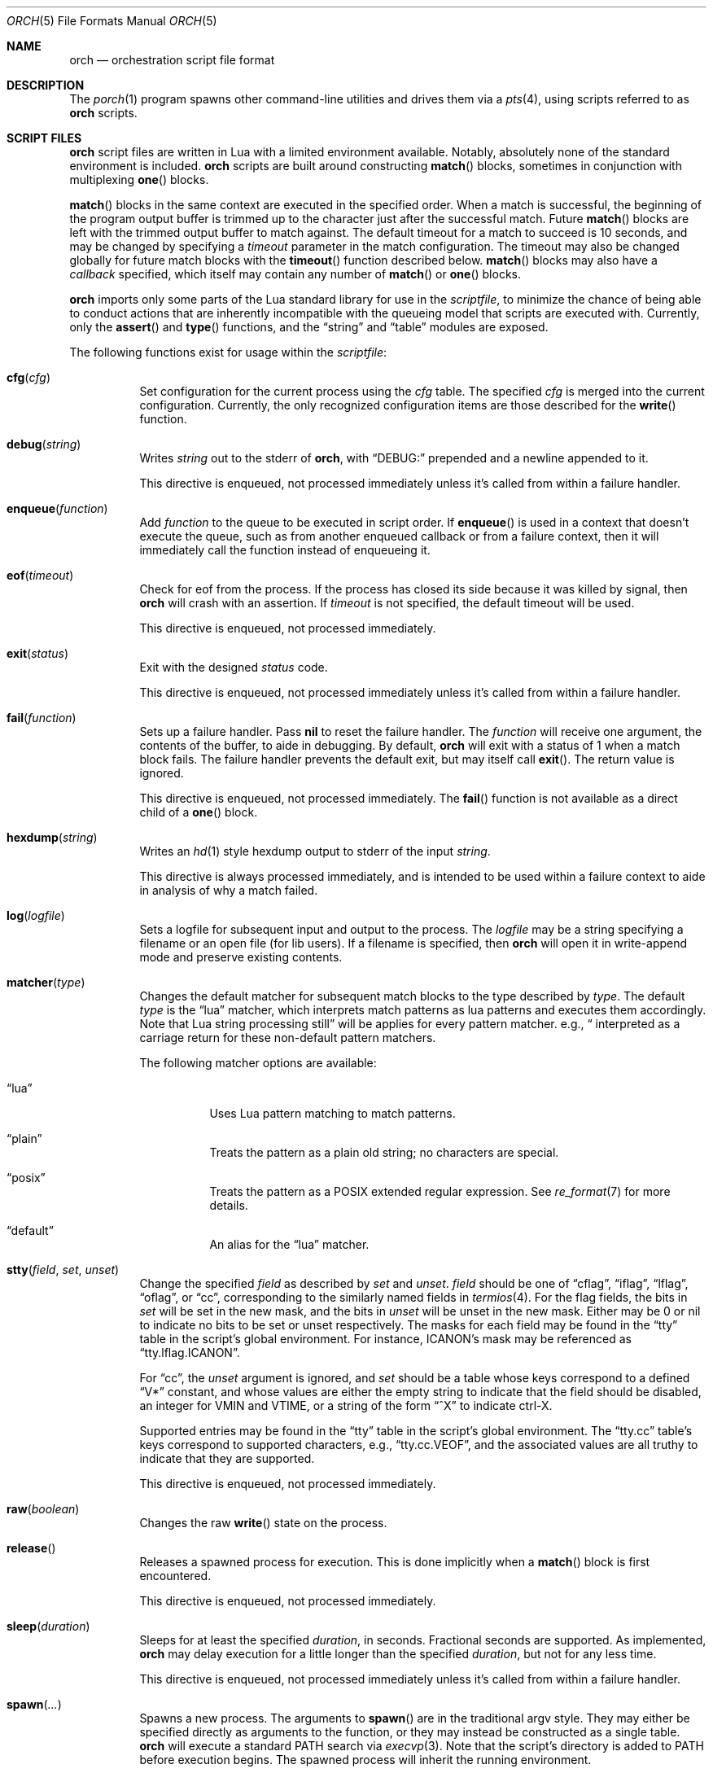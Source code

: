 .\"
.\" Copyright (c) 2024 Kyle Evans <kevans@FreeBSD.org>
.\"
.\" SPDX-License-Identifier: BSD-2-Clause
.\"
.Dd February 10, 2024
.Dt ORCH 5
.Os
.Sh NAME
.Nm orch
.Nd orchestration script file format
.Sh DESCRIPTION
The
.Xr porch 1
program spawns other command-line utilities and drives them via a
.Xr pts 4 ,
using scripts referred to as
.Nm
scripts.
.Sh SCRIPT FILES
.Nm
script files are written in Lua with a limited environment available.
Notably, absolutely none of the standard environment is included.
.Nm
scripts are built around constructing
.Fn match
blocks, sometimes in conjunction with multiplexing
.Fn one
blocks.
.Pp
.Fn match
blocks in the same context are executed in the specified order.
When a match is successful, the beginning of the program output buffer is
trimmed up to the character just after the successful match.
Future
.Fn match
blocks are left with the trimmed output buffer to match against.
The default timeout for a match to succeed is 10 seconds, and may be changed
by specifying a
.Ar timeout
parameter in the match configuration.
The timeout may also be changed globally for future match blocks with the
.Fn timeout
function described below.
.Fn match
blocks may also have a
.Ar callback
specified, which itself may contain any number of
.Fn match
or
.Fn one
blocks.
.Pp
.Nm
imports only some parts of the Lua standard library for use in the
.Ar scriptfile ,
to minimize the chance of being able to conduct actions that are inherently
incompatible with the queueing model that scripts are executed with.
Currently, only the
.Fn assert
and
.Fn type
functions, and the
.Dq string
and
.Dq table
modules are exposed.
.Pp
The following functions exist for usage within the
.Ar scriptfile :
.Bl -tag -width indent
.It Fn cfg "cfg"
Set configuration for the current process using the
.Fa cfg
table.
The specified
.Fa cfg
is merged into the current configuration.
Currently, the only recognized configuration items are those described for the
.Fn write
function.
.It Fn debug "string"
Writes
.Fa string
out to the stderr of
.Nm ,
with
.Dq DEBUG:
prepended and a newline appended to it.
.Pp
This directive is enqueued, not processed immediately unless it's called from
within a failure handler.
.It Fn enqueue "function"
Add
.Fa function
to the queue to be executed in script order.
If
.Fn enqueue
is used in a context that doesn't execute the queue, such as from another
enqueued callback or from a failure context, then it will immediately call the
function instead of enqueueing it.
.It Fn eof "timeout"
Check for eof from the process.
If the process has closed its side because it was killed by signal, then
.Nm
will crash with an assertion.
If
.Fa timeout
is not specified, the default timeout will be used.
.Pp
This directive is enqueued, not processed immediately.
.It Fn exit "status"
Exit with the designed
.Fa status
code.
.Pp
This directive is enqueued, not processed immediately unless it's called from
within a failure handler.
.It Fn fail "function"
Sets up a failure handler.
Pass
.Li nil
to reset the failure handler.
The
.Fa function
will receive one argument, the contents of the buffer, to aide in debugging.
By default,
.Nm
will exit with a status of 1 when a match block fails.
The failure handler prevents the default exit, but may itself call
.Fn exit .
The return value is ignored.
.Pp
This directive is enqueued, not processed immediately.
The
.Fn fail
function is not available as a direct child of a
.Fn one
block.
.It Fn hexdump "string"
Writes an
.Xr hd 1
style hexdump output to stderr of the input
.Fa string .
.Pp
This directive is always processed immediately, and is intended to be used
within a failure context to aide in analysis of why a match failed.
.It Fn log "logfile"
Sets a logfile for subsequent input and output to the process.
The
.Fa logfile
may be a string specifying a filename or an open file (for lib users).
If a filename is specified, then
.Nm
will open it in write-append mode and preserve existing contents.
.It Fn matcher "type"
Changes the default matcher for subsequent match blocks to the type described
by
.Fa type .
The default
.Fa type
is the
.Dq lua
matcher, which interprets match patterns as lua patterns and executes them
accordingly.
Note that Lua string processing still applies for every pattern matcher.
e.g.,
.Dq \\\\r
will be interpreted as a carriage return for these non-default pattern matchers.
.Pp
The following matcher options are available:
.Bl -tag -width indent
.It Dq lua
Uses Lua pattern matching to match patterns.
.It Dq plain
Treats the pattern as a plain old string; no characters are special.
.It Dq posix
Treats the pattern as a POSIX extended regular expression.
See
.Xr re_format 7
for more details.
.It Dq default
An alias for the
.Dq lua
matcher.
.El
.It Fn stty "field" "set" "unset"
Change the specified
.Fa field
as described by
.Fa set
and
.Fa unset .
.Fa field
should be one of
.Dq cflag ,
.Dq iflag ,
.Dq lflag ,
.Dq oflag ,
or
.Dq cc ,
corresponding to the similarly named fields in
.Xr termios 4 .
For the flag fields, the bits in
.Fa set
will be set in the new mask, and the bits in
.Fa unset
will be unset in the new mask.
Either may be 0 or nil to indicate no bits to be set or unset respectively.
The masks for each field may be found in the
.Dq tty
table in the script's global environment.
For instance, ICANON's mask may be referenced as
.Dq tty.lflag.ICANON .
.Pp
For
.Dq cc ,
the
.Fa unset
argument is ignored, and
.Fa set
should be a table whose keys correspond to a defined
.Dq V*
constant, and whose values are either the empty string to indicate that the
field should be disabled, an integer for VMIN and VTIME, or a string of the form
.Dq ^X
to indicate ctrl-X.
.Pp
Supported entries may be found in the
.Dq tty
table in the script's global environment.
The
.Dq tty.cc
table's keys correspond to supported characters, e.g.,
.Dq tty.cc.VEOF ,
and the associated values are all truthy to indicate that they are supported.
.Pp
This directive is enqueued, not processed immediately.
.It Fn raw "boolean"
Changes the raw
.Fn write
state on the process.
.It Fn release
Releases a spawned process for execution.
This is done implicitly when a
.Fn match
block is first encountered.
.Pp
This directive is enqueued, not processed immediately.
.It Fn sleep "duration"
Sleeps for at least the specified
.Fa duration ,
in seconds.
Fractional seconds are supported.
As implemented,
.Nm
may delay execution for a little longer than the specified
.Fa duration ,
but not for any less time.
.Pp
This directive is enqueued, not processed immediately unless it's called from
within a failure handler.
.It Fn spawn "..."
Spawns a new process.
The arguments to
.Fn spawn
are in the traditional argv style.
They may either be specified directly as arguments to the function, or they may
instead be constructed as a single table.
.Nm
will execute a standard
.Ev PATH
search via
.Xr execvp 3 .
Note that the script's directory is added to
.Ev PATH
before execution begins.
The spawned process will inherit the running environment.
.Pp
If the process cannot be spawned, then
.Nm
will exit.
Note that only one process at a time may be matched against.
If a new process is spawned, then the previous process will be killed and
subsequent matches will be against the new process.
.Pp
This directive is enqueued, not processed immediately.
.It Fn timeout "val"
Adjust the default timeout to
.Fa val
seconds for subsequent
.Fn match
blocks.
The default timeout at script start is 10 seconds.
.Pp
This directive is processed immediately.
.It Fn write "str" "cfg"
Write
.Fa str
to stdin of the spawned process.
If the process is in
.Fn raw
mode, then
.Fn write
will write the entire
.Fn str
out as given.
If the process is not in
.Fn raw
mode, which is the default, then escape sequences and control characters will be
processed.
Note that lua strings are naturally escape-processed in addition to any escaping
done by
.Nm .
For example, if one wants to send a literal
.Dq "^D"
in non-raw mode, then
.\" This isn't not ironic at all.
.Dq "\\\\\\\\^D"
is the correct sequence to do so.
The first backslash escapes the second backslash, then
.Nm
sees just a single backslash preceding the circumflex.
.Pp
This directive is enqueued, not processed immediately.
Execution does not continue to the next command until the
.Fa str
has been completely written.
.Pp
The
.Fa cfg
argument is a table of configuration items for the current send.
The following elements are supported:
.Bl -tag -width indent
.It Va rate
The rate at which to send
.Fa str .
This is specified as a table with, at a minimum, a
.Va bytes
item to describe how many bytes to send in a single batch.
.Nm
also accepts a
.Va delay
item to describe how long to wait in between each batch, in seconds.
As with the
.Fn sleep
function, fractional seconds are supported.
With a
.Va delay
of 0,
.Nm
will still call into
.Fn sleep
with no delay.
With no
.Va delay ,
.Nm
will send each batch with no delay in between them.
.El
.Sh BLOCK PRIMITIVES
.Ss Match Blocks
The
.Dq match
blocks are the core primitive of
.Nm
scripts.
Setting them up sounds complicated, but some Lua-supplied sugar actually makes
construction of
.Fn match
blocks relatively elegant.
More on this will be demonstrated in the
.Sx EXAMPLES
section.
.Pp
The
.Fn match
function takes exactly one argument: a pattern to match against.
These patterns are Lua patterns, used without modification to check the output
buffer.
The
.Fn match
returns an anonymous function that may be called again with a table to describe
the properties of the
.Fn match
block.
.Pp
The following properties are available:
.Bl -tag -width indent
.It Va callback
Specifies a function to call if the match succeeds.
The
.Va callback
function may itself construct additional
.Dq match /
.Dq any
blocks, that will then be used for output matching before proceeding after the
successfully matched
.Fn match
block.
.It Va timeout
Overrides the current global timeout.
The
.Va timeout
value is measured in seconds.
.El
.Ss One Blocks
Constructing a
Dq one
block is as simple as calling
.Fn one .
The
.Fn one
function takes a callback as its argument, and this function should setup two or
more
.Fn match
blocks to multiplex between.
The first matching pattern, as specified in script order, will be used and the
rest of the block discarded.
The usual rules of
.Fn match
blocks apply at this point; the callback will be executed, and the callback may
also do further matching.
.Pp
Note that
.Va timeout
likely does work in a
.Fn one
block as you might expect.
.Nm
will effectively wait the full length of the longest timeout for any of the
.Fn match
blocks that it contains.
If some blocks have shorter timeouts than others, then
.Nm
will timeout after the shortest timeout it sees in the block at the time.
If the shorter timeout block still doesn't match, it will be removed from
consideration and we will wait up until the next shortest timeout would have
expired.
That is, a match will not be granted if the matching output comes in after the
timeout would have elapsed, even if we are still waiting on input for other
blocks.
.Sh EXAMPLES
This listing demonstrates the basic features:
.Bd -literal -offset indent
-- Literally spawns a new command: "Hello there", that we will be examining.
spawn("echo", "Hello there")

-- Sets a new default for subsequent match blocks
timeout(3)

-- Just matches the initial "Hello", output buffer now contains " there" to
-- match against.
match "Hello"

-- You're also welcome to do this, if it feels more natural to you:
match("t")

-- This is effectively ignored since the only match block after it specifies an
-- explicit timeout.  If we had another match block after that one, though, then
-- it would use a one second timeout by default.
timeout(1)

-- This one will fail to match, but we've configured a higher timeout than the
-- global timeout we configured above (one second).
match "Friend" {
	timeout = 5,
}
.Ed
.Pp
This block demonstrates bidirectional communication:
.Bd -literal -offset indent
spawn("cat")

-- The tty we setup is in canonical mode by default, so the trailing \\r is
-- necessary for the spawned process to read it (unless the process turns off
-- canonical mode).
write "Hello there\\r"

match "Hello" {
	callback = function()
		debug("Hello matched")
	end
}
.Ed
.Pp
This block demonstrates more complex nested match blocks:
.Bd -literal -offset indent
spawn("cat")

write "Hello world\\r"

match "Hello" {
	callback = function()
		-- This will match the world sent above...
		match "world" {
			callback = function()
				-- ... and additionally write "FRIENDS" out
				write "FRIENDS\\r"
			end
		}
	end
}

match "FRIENDS" {
	callback = function()
		debug "FRIENDS seen!"
	end
}
.Ed
.Pp
This block demonstrates one blocks:
.Bd -literal -offset indent
spawn("cat")

write "One\\r"

-- These might feel a little bit awkward
one(function()
	-- This match block will end up used because it's specified first.
	match "ne" {
		callback = function()
			debug("This one will be called.")

			-- Script execution continues after the one() block that contains
			-- this match.

			write "One\\r"
		end
	}

	-- This match block will effectively be thrown away.
	match "One" {
		callback = function()
			debug("This one will not be called")
		end
	}
end)

-- This one will match, because the "ne" block's callback wrote it out.
match "One"
.Ed
.Pp
More examples can be found in
.Pa /usr/share/porch/examples .
.Sh SEE ALSO
.Xr porch 1 ,
.Xr pts 4 ,
.Xr termios 4
